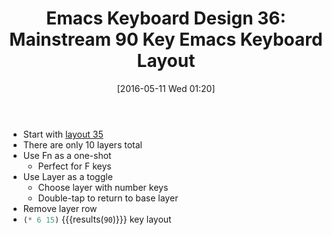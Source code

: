 #+BLOG: wisdomandwonder
#+POSTID: 10227
#+DATE: [2016-05-11 Wed 01:20]
#+OPTIONS: toc:nil num:nil todo:nil pri:nil tags:nil ^:nil
#+CATEGORY: Article
#+TAGS: Emacs, Keyboard, MechanicalKeyboard
#+TITLE: Emacs Keyboard Design 36: Mainstream 90 Key Emacs Keyboard Layout

- Start with [[https://www.wisdomandwonder.com/article/10225/emacs-keyboard-design-35-mainstream-96-key-emacs-keyboard-layout][layout 35]]
- There are only 10 layers total
- Use Fn as a one-shot
  - Perfect for F keys
- Use Layer as a toggle
  - Choose layer with number keys
  - Double-tap to return to base layer
- Remove layer row
- src_emacs-lisp{(* 6 15)} {{{results(=90=)}}} key layout

[[./image/keyboard-layout-36.png]]

#+HTML: <!--more-->

# ./image/keyboard-layout-36.png https://www.wisdomandwonder.com/wp-content/uploads/2016/05/keyboard-layout-36.png
